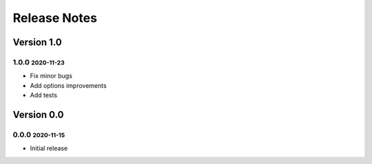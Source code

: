 Release Notes
=============

.. role:: small

Version 1.0
-----------

1.0.0 :small:`2020-11-23`
~~~~~~~~~~~~~~~~~~~~~~~~~
- Fix minor bugs
- Add options improvements
- Add tests

Version 0.0
-----------

0.0.0 :small:`2020-11-15`
~~~~~~~~~~~~~~~~~~~~~~~~~
- Initial release
